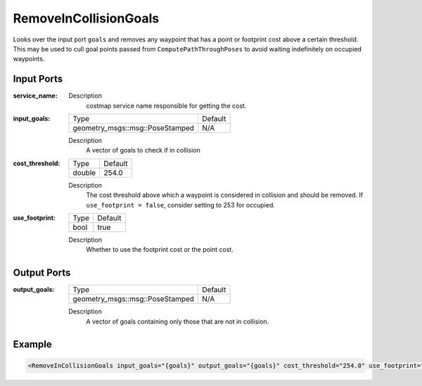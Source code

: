 .. _bt_remove_in_collision_goals_action:

RemoveInCollisionGoals
=================

Looks over the input port ``goals`` and removes any waypoint that has a point or footprint cost above a certain threshold.
This may be used to cull goal points passed from ``ComputePathThroughPoses`` to avoid waiting indefinitely on occupied waypoints.

Input Ports
-----------

:service_name:

  ====== =======================================
  Type   Default
  ------ -------
  string /global_costmap/get_cost_global_costmap  
  ====== =======================================

  Description
    costmap service name responsible for getting the cost.

:input_goals:

  =============================== =======
  Type                            Default
  ------------------------------- -------
  geometry_msgs::msg::PoseStamped   N/A  
  =============================== =======

  Description
    A vector of goals to check if in collision

:cost_threshold:

  ====== =======
  Type   Default
  ------ -------
  double 254.0  
  ====== =======

  Description
    The cost threshold above which a waypoint is considered in collision and should be removed. If ``use_footprint = false``, consider setting to 253 for occupied. 

:use_footprint:

  ====== =======
  Type   Default
  ------ -------
  bool   true  
  ====== =======

  Description
    Whether to use the footprint cost or the point cost.

Output Ports
------------

:output_goals:

  =============================== =======
  Type                            Default
  ------------------------------- -------
  geometry_msgs::msg::PoseStamped   N/A  
  =============================== =======

  Description
    A vector of goals containing only those that are not in collision.

Example
-------

.. code-block:: xml

  <RemoveInCollisionGoals input_goals="{goals}" output_goals="{goals}" cost_threshold="254.0" use_footprint="true" service_name="/global_costmap/get_cost_global_costmap" />
    
